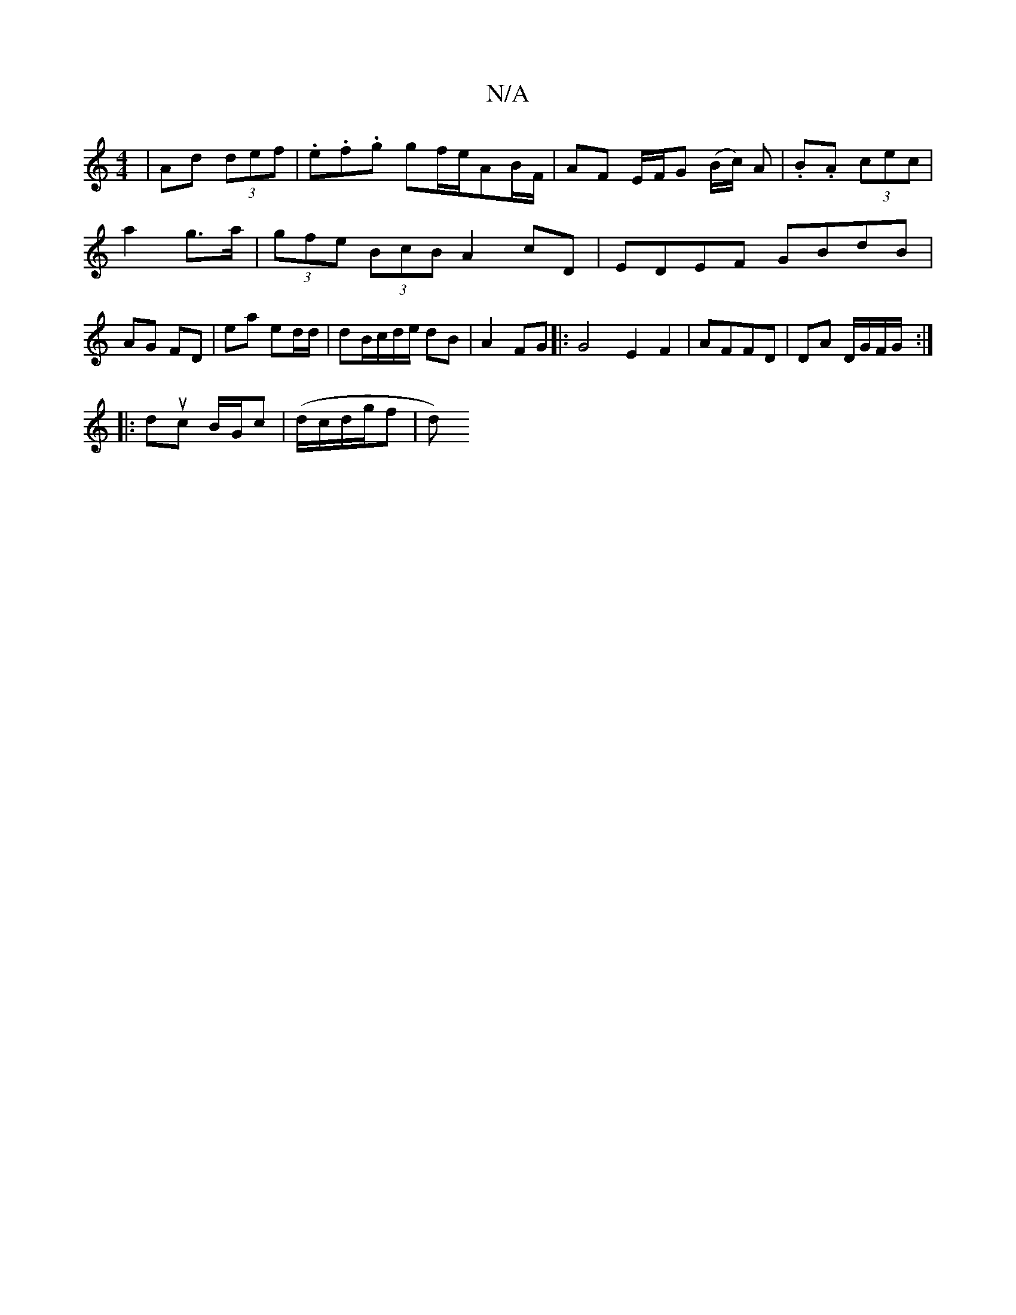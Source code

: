 X:1
T:N/A
M:4/4
R:N/A
K:Cmajor
|Ad (3def | .e.f.g gf/e/AB/F/|AF E/F/G (B/c/) A | .B.A (3 cec|
a2 g>a | (3gfe (3BcB A2 cD | EDEF GBdB|AG FD | ea ed/d/ | dB/c/d/e/ dB|A2 FG |: G4-E2F2| AFFD | DA D/G/F/G/ :|
|:duc B/G/c| (d/c/d/g/f|d)